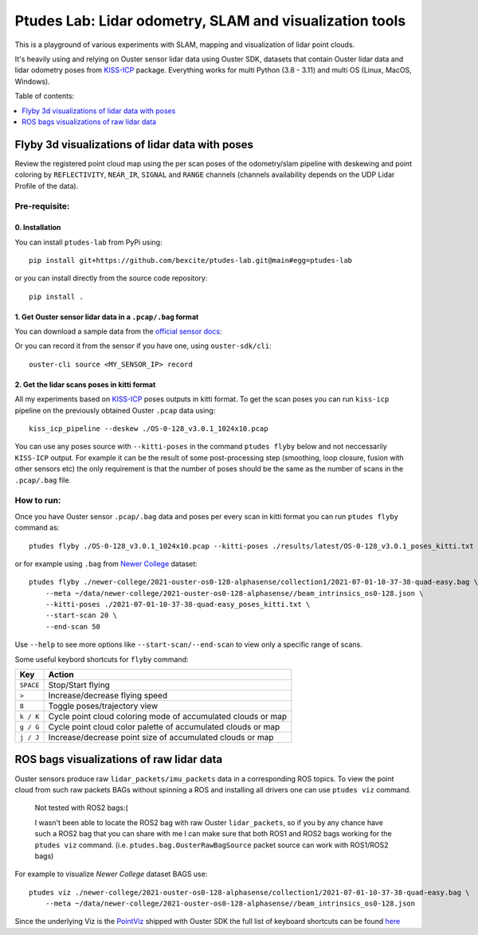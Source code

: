 =========================================================
Ptudes Lab: Lidar odometry, SLAM and visualization tools
=========================================================

This is a playground of various experiments with SLAM, mapping and visualization
of lidar point clouds.

It's heavily using and relying on Ouster sensor lidar data using Ouster SDK,
datasets that contain Ouster lidar data and lidar odometry poses from
`KISS-ICP`_ package. Everything works for multi Python (3.8 - 3.11) and multi OS
(Linux, MacOS, Windows).

Table of contents:

.. contents::
   :local:
   :depth: 1

.. _flyby-viz:

Flyby 3d visualizations of lidar data with poses
-------------------------------------------------

Review the registered point cloud map using the per scan poses of the
odometry/slam pipeline with deskewing and point coloring by ``REFLECTIVITY``,
``NEAR_IR``, ``SIGNAL`` and ``RANGE`` channels (channels availability depends on
the UDP Lidar Profile of the data).

.. figure:: https://github.com/bexcite/ptudes-lab/raw/main/docs/images/flyby.png

Pre-requisite:
~~~~~~~~~~~~~~

0. Installation
````````````````

You can install ``ptudes-lab`` from PyPi using::

    pip install git+https://github.com/bexcite/ptudes-lab.git@main#egg=ptudes-lab

or you can install directly from the source code repository::

    pip install .

1. Get Ouster sensor lidar data in a ``.pcap/.bag`` format
```````````````````````````````````````````````````````

You can download a sample data from the `official sensor docs`_:

Or you can record it from the sensor if you have one, using ``ouster-sdk/cli``::

    ouster-cli source <MY_SENSOR_IP> record

2. Get the lidar scans poses in kitti format
`````````````````````````````````````````````

All my experiments based on `KISS-ICP`_ poses outputs in kitti format. To get
the scan poses you can run ``kiss-icp`` pipeline on the previously obtained
Ouster ``.pcap`` data using::

    kiss_icp_pipeline --deskew ./OS-0-128_v3.0.1_1024x10.pcap

You can use any poses source with ``--kitti-poses`` in the command ``ptudes
flyby`` below and not neccessarily ``KISS-ICP`` output. For example it can be
the result of some post-processing step (smoothing, loop closure, fusion with
other sensors etc) the only requirement is that the number of poses should be
the same as the number of scans in the ``.pcap/.bag`` file.

.. _official sensor docs: https://static.ouster.dev/sensor-docs/#sample-data
.. _KISS-ICP: https://github.com/PRBonn/kiss-icp

How to run:
~~~~~~~~~~~

Once you have Ouster sensor ``.pcap/.bag`` data and poses per every scan in kitti
format you can run ``ptudes flyby`` command as::

    ptudes flyby ./OS-0-128_v3.0.1_1024x10.pcap --kitti-poses ./results/latest/OS-0-128_v3.0.1_poses_kitti.txt

or for example using ``.bag`` from `Newer College`_ dataset::

    ptudes flyby ./newer-college/2021-ouster-os0-128-alphasense/collection1/2021-07-01-10-37-38-quad-easy.bag \
        --meta ~/data/newer-college/2021-ouster-os0-128-alphasense//beam_intrinsics_os0-128.json \
        --kitti-poses ./2021-07-01-10-37-38-quad-easy_poses_kitti.txt \
        --start-scan 20 \
        --end-scan 50

Use ``--help`` to see more options like ``--start-scan/--end-scan`` to view only
a specific range of scans.

Some useful keybord shortcuts for ``flyby`` command:

==============  =============================================================
Key             Action
==============  =============================================================
``SPACE``       Stop/Start flying
``>``           Increase/decrease flying speed
``8``           Toggle poses/trajectory view
``k / K``       Cycle point cloud coloring mode of accumulated clouds or map
``g / G``       Cycle point cloud color palette of accumulated clouds or map
``j / J``       Increase/decrease point size of accumulated clouds or map
==============  =============================================================

.. _Newer College: https://ori-drs.github.io/newer-college-dataset/


ROS bags visualizations of raw lidar data
------------------------------------------------------

Ouster sensors produce raw ``lidar_packets/imu_packets`` data in a corresponding
ROS topics. To view the point cloud from such raw packets BAGs without spinning a
ROS and installing all drivers one can use ``ptudes viz`` command.

    Not tested with ROS2 bags:(
    
    I wasn't been able to locate the ROS2 bag with raw Ouster ``lidar_packets``,
    so if you by any chance have such a ROS2 bag that you can share with me I
    can make sure that both ROS1 and ROS2 bags working for the ``ptudes viz``
    command. (i.e. ``ptudes.bag.OusterRawBagSource`` packet source can work with
    ROS1/ROS2 bags)

For example to visualize `Newer College` dataset BAGS use::

    ptudes viz ./newer-college/2021-ouster-os0-128-alphasense/collection1/2021-07-01-10-37-38-quad-easy.bag \
        --meta ~/data/newer-college/2021-ouster-os0-128-alphasense//beam_intrinsics_os0-128.json

.. figure:: https://github.com/bexcite/ptudes-lab/raw/main/docs/images/viz_nc_bag.png


Since the underlying Viz is the `PointViz`_ shipped with Ouster SDK the full
list of keyboard shortcuts can be found `here`_

.. _PointViz: https://static.ouster.dev/sdk-docs/python/viz/index.html
.. _here: https://static.ouster.dev/sdk-docs/sample-data.html#id1


